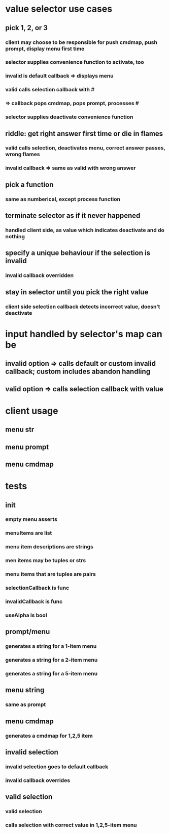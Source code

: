 
* value selector use cases
** pick 1, 2, or 3
*** client may choose to be responsible for push cmdmap, push prompt, display menu first time
*** selector supplies convenience function to activate, too
*** invalid is default callback => displays menu
*** valid calls selection callback with # 
*** => callback pops cmdmap, pops prompt, processes #
*** selector supplies deactivate convenience function
** riddle: get right answer first time or die in flames
*** valid calls selection, deactivates menu, correct answer passes, wrong flames
*** invalid callback => same as valid with wrong answer
** pick a function
*** same as numberical, except process function
** terminate selector as if it never happened
*** handled client side, as value which indicates deactivate and do nothing
** specify a unique behaviour if the selection is invalid
*** invalid callback overridden
** stay in selector until you pick the right value
*** client side selection callback detects incorrect value, doesn't deactivate

* input handled by selector's map can be
** invalid option => calls default or custom invalid callback; custom includes abandon handling
** valid option => calls selection callback with value 

* client usage
** menu str
** menu prompt
** menu cmdmap

* tests 
** init
*** empty menu asserts
*** menuItems are list
*** menu item descriptions are strings
*** men items may be tuples or strs
*** menu items that are tuples are pairs
*** selectionCallback is func
*** invalidCallback is func
*** useAlpha is bool
** prompt/menu
*** generates a string for a 1-item menu
*** generates a string for a 2-item menu
*** generates a string for a 5-item menu
** menu string
*** same as prompt
** menu cmdmap
*** generates a cmdmap for 1,2,5 item
** invalid selection
*** invalid selection goes to default callback
*** invalid callback overrides
** valid selection
*** valid selection
*** calls selection with correct value in 1,2,5-item menu


